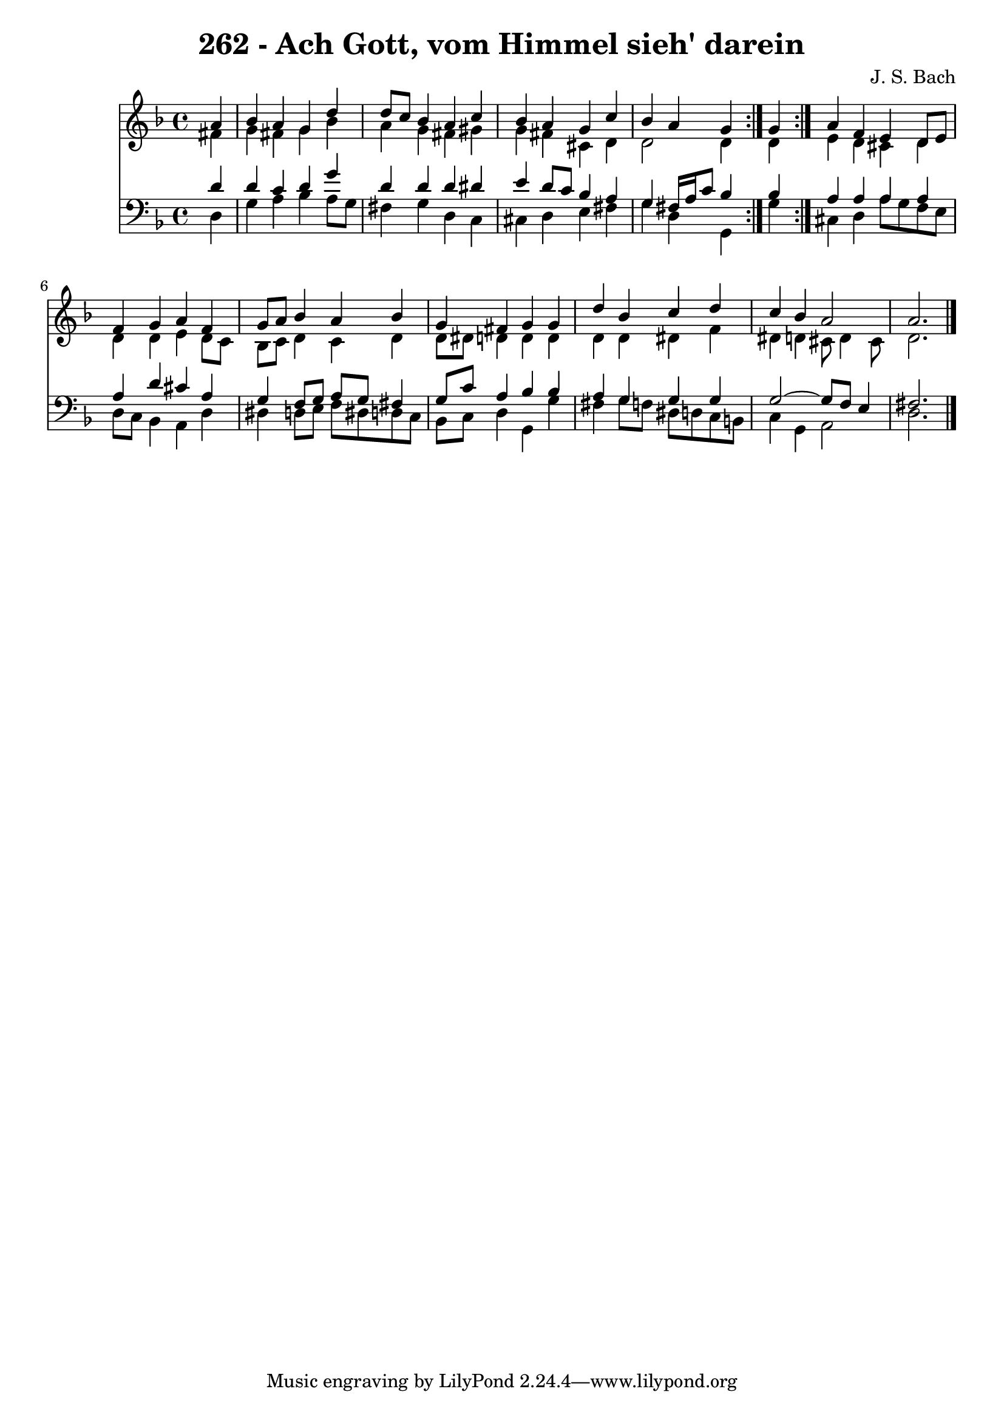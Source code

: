 \version "2.10.33"

\header {
  title = "262 - Ach Gott, vom Himmel sieh' darein"
  composer = "J. S. Bach"
}


global = {
  \time 4/4
  \key d \minor
}


soprano = \relative c'' {
  \repeat volta 2 {
    \partial 4 a4 
    bes4 a4 g4 d'4 
    d8 c8 bes4 a4 c4 
    bes4 a4 g4 c4 
    bes4 a4 g4 } g4 
  a4 f4 e4 d8 e8   %5
  f4 g4 a4 f4 
  g8 a8 bes4 a4 bes4 
  g4 fis4 g4 g4 
  d'4 bes4 c4 d4 
  c4 bes4 a2   %10
  a2. 
}

alto = \relative c' {
  \repeat volta 2 {
    \partial 4 fis4 
    g4 fis4 g4 bes4 
    a4 g4 fis4 gis4 
    g4 fis4 cis4 d4 
    d2 d4 } d4 
  e4 d4 cis4 d4   %5
  d4 d4 e4 d8 c8 
  bes8 c8 d4 c4 d4 
  d8 dis8 d4 d4 d4 
  d4 d4 dis4 f4 
  dis4 d4 cis8 d4 cis8   %10
  d2. 
}

tenor = \relative c' {
  \repeat volta 2 {
    \partial 4 d4 
    d4 c4 d4 g4 
    d4 d4 d4 dis4 
    e4 d8 c8 bes4 a4 
    g4 fis16 a16 c8 bes4 bes4 }
  a4 a4 a4 a4   %5
  a4 d4 cis4 a4 
  g4 f8 g8 a8 g8 fis4 
  g8 c8 a4 bes4 bes4 
  a4 g4 g4 g4 
  g2~ g8 f8 e4   %10
  fis2. 
}

baixo = \relative c {
  \repeat volta 2 {
    \partial 4 d4 
    g4 a4 bes4 a8 g8 
    fis4 g4 d4 c4 
    cis4 d4 e4 fis4 
    g4 d4 g,4 } g'4 
  cis,4 d4 a'8 g8 f8 e8   %5
  d8 c8 bes4 a4 d4 
  dis4 d8 e8 f8 dis8 d8 c8 
  bes8 c8 d4 g,4 g'4 
  fis4 g8 f8 dis8 d8 c8 b8 
  c4 g4 a2   %10
  d2. 
}

\score {
  <<
    \new Staff {
      <<
        \global
        \new Voice = "1" { \voiceOne \soprano }
        \new Voice = "2" { \voiceTwo \alto }
      >>
    }
    \new Staff {
      <<
        \global
        \clef "bass"
        \new Voice = "1" {\voiceOne \tenor }
        \new Voice = "2" { \voiceTwo \baixo \bar "|."}
      >>
    }
  >>
}